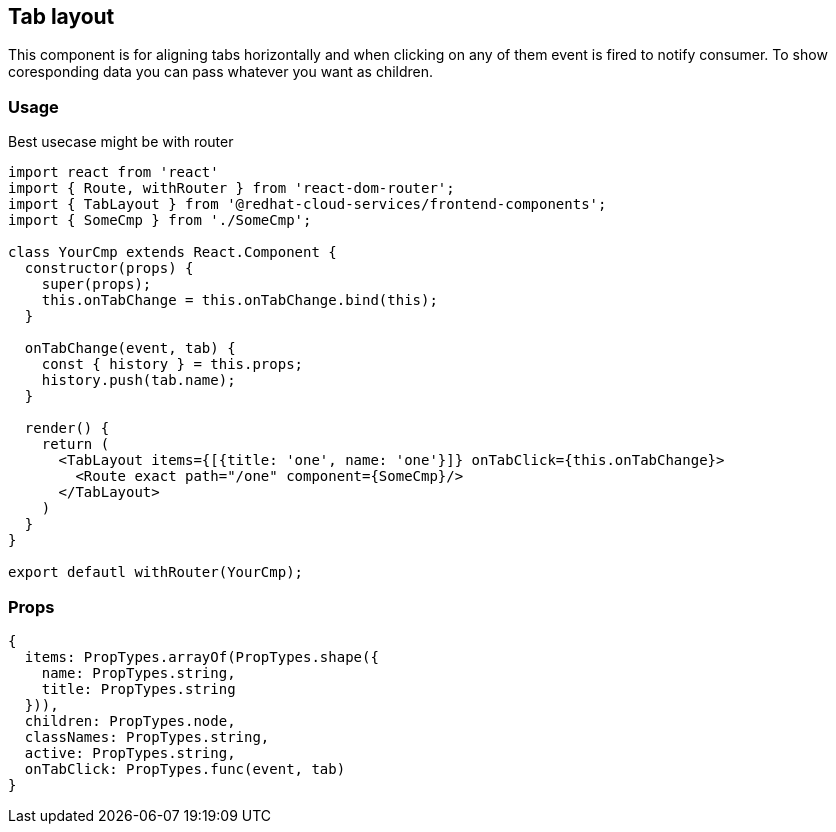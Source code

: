== Tab layout

This component is for aligning tabs horizontally and when clicking on any of them event is fired to notify consumer. To show coresponding data you can pass whatever you want as children.

=== Usage

Best usecase might be with router

[source,JSX]
----
import react from 'react'
import { Route, withRouter } from 'react-dom-router';
import { TabLayout } from '@redhat-cloud-services/frontend-components';
import { SomeCmp } from './SomeCmp';

class YourCmp extends React.Component {
  constructor(props) {
    super(props);
    this.onTabChange = this.onTabChange.bind(this);
  }

  onTabChange(event, tab) {
    const { history } = this.props;
    history.push(tab.name);
  }

  render() {
    return (
      <TabLayout items={[{title: 'one', name: 'one'}]} onTabClick={this.onTabChange}>
        <Route exact path="/one" component={SomeCmp}/>
      </TabLayout>
    )
  }
}

export defautl withRouter(YourCmp);
----

=== Props

[source,JS]
----
{
  items: PropTypes.arrayOf(PropTypes.shape({
    name: PropTypes.string,
    title: PropTypes.string
  })),
  children: PropTypes.node,
  classNames: PropTypes.string,
  active: PropTypes.string,
  onTabClick: PropTypes.func(event, tab)
}
----

